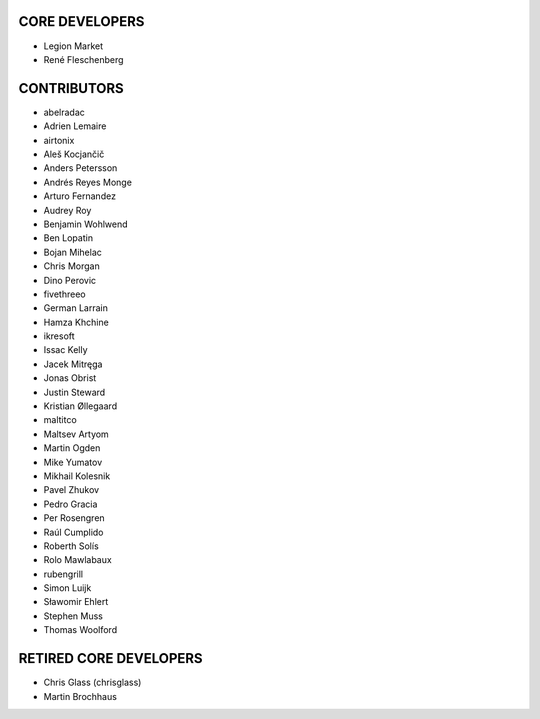 CORE DEVELOPERS
===============

* Legion Market
* René Fleschenberg

CONTRIBUTORS
============

* abelradac
* Adrien Lemaire
* airtonix
* Aleš Kocjančič
* Anders Petersson
* Andrés Reyes Monge
* Arturo Fernandez
* Audrey Roy
* Benjamin Wohlwend
* Ben Lopatin
* Bojan Mihelac
* Chris Morgan
* Dino Perovic
* fivethreeo
* German Larrain
* Hamza Khchine
* ikresoft
* Issac Kelly
* Jacek Mitręga
* Jonas Obrist
* Justin Steward
* Kristian Øllegaard
* maltitco
* Maltsev Artyom
* Martin Ogden
* Mike Yumatov
* Mikhail Kolesnik
* Pavel Zhukov
* Pedro Gracia
* Per Rosengren
* Raúl Cumplido
* Roberth Solís
* Rolo Mawlabaux
* rubengrill
* Simon Luijk
* Sławomir Ehlert
* Stephen Muss
* Thomas Woolford

RETIRED CORE DEVELOPERS
=======================

* Chris Glass (chrisglass)
* Martin Brochhaus
